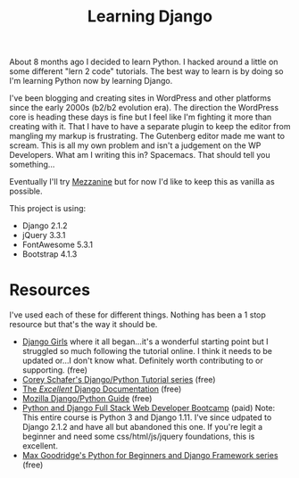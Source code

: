 #+TITLE: Learning Django
About 8 months ago I decided to learn Python. I hacked around a little on some different "lern 2 code" tutorials. The best way to learn is by doing so I'm learning Python now by learning Django. 

I've been blogging and creating sites in WordPress and other platforms since the early 2000s (b2/b2 evolution era). The direction the WordPress core is heading these days is fine but I feel like I'm fighting it more than creating with it. That I have to have a separate plugin to keep the editor from mangling my markup is frustrating. The Gutenberg editor made me want to scream. This is all my own problem and isn't a judgement on the WP Developers. What am I writing this in? Spacemacs. That should tell you something...

Eventually I'll try [[http://mezzanine.jupo.org/][Mezzanine]] but for now I'd like to keep this as vanilla as possible. 

This project is using:

- Django 2.1.2
- jQuery 3.3.1
- FontAwesome 5.3.1
- Bootstrap 4.1.3

* Resources
I've used each of these for different things. Nothing has been a 1 stop resource but that's the way it should be. 
+ [[https://djangogirls.com][Django Girls]] where it all began...it's a wonderful starting point but I struggled so much following the tutorial online. I think it needs to be updated or...I don't know what. Definitely worth contributing to or supporting. (free)
+ [[https://www.youtube.com/playlist?list=PL-osiE80TeTtoQCKZ03TU5fNfx2UY6U4p][Corey Schafer's Django/Python Tutorial series]] (free)
+ [[https://docs.djangoproject.com/][The /Excellent/ Django Documentation]] (free)
+ [[https://developer.mozilla.org/en-US/docs/Learn/Server-side/Django][Mozilla Django/Python Guide]] (free)
+ [[https://www.udemy.com/python-and-django-full-stack-web-developer-bootcamp/][Python and Django Full Stack Web Developer Bootcamp]] (paid) Note: This entire course is Python 3 and Django 1.11. I've since udpated to Django 2.1.2 and have all but abandoned this one. If you're legit a beginner and need some css/html/js/jquery foundations, this is excellent.
+ [[https://www.youtube.com/channel/UCAx4nmhI7S1RcPiaG-Uw0tg][Max Goodridge's Python for Beginners and Django Framework series]] (free)
